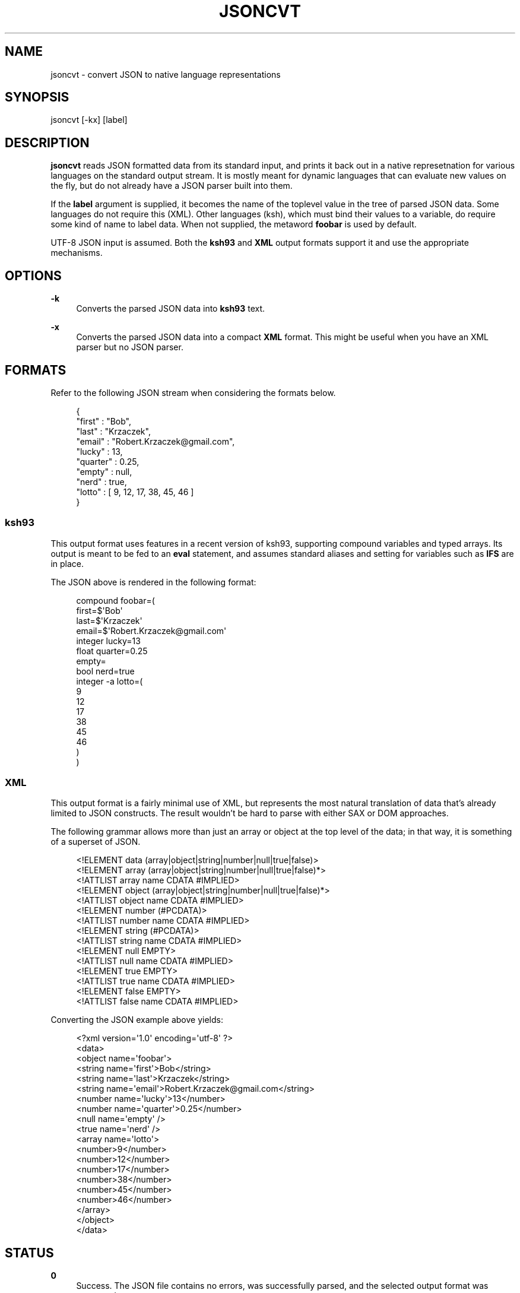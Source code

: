 '\" t
.\"     Title: jsoncvt
.\"    Author: Bob Krzaczek <krz@cis.rit.edu>
.\" Generator: DocBook XSL Stylesheets v1.76.1 <http://docbook.sf.net/>
.\"      Date: 2014-Jul-14
.\"    Manual: \ \&
.\"    Source: \ \&
.\"  Language: English
.\"
.TH "JSONCVT" "1" "2014\-Jul\-14" "\ \&" "\ \&"
.\" -----------------------------------------------------------------
.\" * Define some portability stuff
.\" -----------------------------------------------------------------
.\" ~~~~~~~~~~~~~~~~~~~~~~~~~~~~~~~~~~~~~~~~~~~~~~~~~~~~~~~~~~~~~~~~~
.\" http://bugs.debian.org/507673
.\" http://lists.gnu.org/archive/html/groff/2009-02/msg00013.html
.\" ~~~~~~~~~~~~~~~~~~~~~~~~~~~~~~~~~~~~~~~~~~~~~~~~~~~~~~~~~~~~~~~~~
.ie \n(.g .ds Aq \(aq
.el       .ds Aq '
.\" -----------------------------------------------------------------
.\" * set default formatting
.\" -----------------------------------------------------------------
.\" disable hyphenation
.nh
.\" disable justification (adjust text to left margin only)
.ad l
.\" -----------------------------------------------------------------
.\" * MAIN CONTENT STARTS HERE *
.\" -----------------------------------------------------------------
.SH "NAME"
jsoncvt \- convert JSON to native language representations
.SH "SYNOPSIS"
.sp
jsoncvt [\-kx] [label]
.SH "DESCRIPTION"
.sp
\fBjsoncvt\fR reads JSON formatted data from its standard input, and prints it back out in a native represetnation for various languages on the standard output stream\&. It is mostly meant for dynamic languages that can evaluate new values on the fly, but do not already have a JSON parser built into them\&.
.sp
If the \fBlabel\fR argument is supplied, it becomes the name of the toplevel value in the tree of parsed JSON data\&. Some languages do not require this (XML)\&. Other languages (ksh), which must bind their values to a variable, do require some kind of name to label data\&. When not supplied, the metaword \fBfoobar\fR is used by default\&.
.sp
UTF\-8 JSON input is assumed\&. Both the \fBksh93\fR and \fBXML\fR output formats support it and use the appropriate mechanisms\&.
.SH "OPTIONS"
.PP
\fB\-k\fR
.RS 4
Converts the parsed JSON data into
\fBksh93\fR
text\&.
.RE
.PP
\fB\-x\fR
.RS 4
Converts the parsed JSON data into a compact
\fBXML\fR
format\&. This might be useful when you have an XML parser but no JSON parser\&.
.RE
.SH "FORMATS"
.sp
Refer to the following JSON stream when considering the formats below\&.
.sp
.if n \{\
.RS 4
.\}
.nf
{
    "first" : "Bob",
    "last" : "Krzaczek",
    "email" : "Robert\&.Krzaczek@gmail\&.com",
    "lucky" : 13,
    "quarter" : 0\&.25,
    "empty" : null,
    "nerd" : true,
    "lotto" : [ 9, 12, 17, 38, 45, 46 ]
}
.fi
.if n \{\
.RE
.\}
.SS "ksh93"
.sp
This output format uses features in a recent version of ksh93, supporting compound variables and typed arrays\&. Its output is meant to be fed to an \fBeval\fR statement, and assumes standard aliases and setting for variables such as \fBIFS\fR are in place\&.
.sp
The JSON above is rendered in the following format:
.sp
.if n \{\
.RS 4
.\}
.nf
compound foobar=(
  first=$\*(AqBob\*(Aq
  last=$\*(AqKrzaczek\*(Aq
  email=$\*(AqRobert\&.Krzaczek@gmail\&.com\*(Aq
  integer lucky=13
  float quarter=0\&.25
  empty=
  bool nerd=true
  integer \-a lotto=(
    9
    12
    17
    38
    45
    46
  )
)
.fi
.if n \{\
.RE
.\}
.SS "XML"
.sp
This output format is a fairly minimal use of XML, but represents the most natural translation of data that\(cqs already limited to JSON constructs\&. The result wouldn\(cqt be hard to parse with either SAX or DOM approaches\&.
.sp
The following grammar allows more than just an array or object at the top level of the data; in that way, it is something of a superset of JSON\&.
.sp
.if n \{\
.RS 4
.\}
.nf
<!ELEMENT data (array|object|string|number|null|true|false)>
<!ELEMENT array (array|object|string|number|null|true|false)*>
<!ATTLIST array name CDATA #IMPLIED>
<!ELEMENT object (array|object|string|number|null|true|false)*>
<!ATTLIST object name CDATA #IMPLIED>
<!ELEMENT number (#PCDATA)>
<!ATTLIST number name CDATA #IMPLIED>
<!ELEMENT string (#PCDATA)>
<!ATTLIST string name CDATA #IMPLIED>
<!ELEMENT null EMPTY>
<!ATTLIST null name CDATA #IMPLIED>
<!ELEMENT true EMPTY>
<!ATTLIST true name CDATA #IMPLIED>
<!ELEMENT false EMPTY>
<!ATTLIST false name CDATA #IMPLIED>
.fi
.if n \{\
.RE
.\}
.sp
Converting the JSON example above yields:
.sp
.if n \{\
.RS 4
.\}
.nf
<?xml version=\*(Aq1\&.0\*(Aq encoding=\*(Aqutf\-8\*(Aq ?>
<data>
  <object name=\*(Aqfoobar\*(Aq>
  <string name=\*(Aqfirst\*(Aq>Bob</string>
  <string name=\*(Aqlast\*(Aq>Krzaczek</string>
  <string name=\*(Aqemail\*(Aq>Robert\&.Krzaczek@gmail\&.com</string>
  <number name=\*(Aqlucky\*(Aq>13</number>
  <number name=\*(Aqquarter\*(Aq>0\&.25</number>
  <null name=\*(Aqempty\*(Aq />
  <true name=\*(Aqnerd\*(Aq />
  <array name=\*(Aqlotto\*(Aq>
    <number>9</number>
    <number>12</number>
    <number>17</number>
    <number>38</number>
    <number>45</number>
    <number>46</number>
  </array>
  </object>
</data>
.fi
.if n \{\
.RE
.\}
.SH "STATUS"
.PP
\fB0\fR
.RS 4
Success\&. The JSON file contains no errors, was successfully parsed, and the selected output format was generated\&.
.RE
.PP
\fB1\fR
.RS 4
Failure\&. There was either a problem in the JSON data provided, or some aspect of that data could not be represented in the selected format\&.
.RE
.PP
\fB2\fR
.RS 4
Failure\&. There was a problem with the options or arguments provided on the command line\&.
.RE
.SH "AUTHOR"
.PP
\fBBob Krzaczek\fR <\&krz@cis\&.rit\&.edu\&>
.RS 4
Author.
.RE
